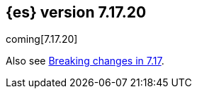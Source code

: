 [[release-notes-7.17.20]]
== {es} version 7.17.20

coming[7.17.20]

Also see <<breaking-changes-7.17,Breaking changes in 7.17>>.


